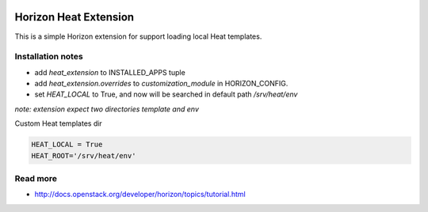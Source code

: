 
|License badge|

======================
Horizon Heat Extension
======================

This is a simple Horizon extension for support loading local Heat templates.

Installation notes
------------

* add `heat_extension` to INSTALLED_APPS tuple
* add `heat_extension.overrides` to `customization_module` in HORIZON_CONFIG.
* set `HEAT_LOCAL` to True, and now will be searched in default path `/srv/heat/env`

*note: extension expect two directories template and env*

Custom Heat templates dir


.. code-block:: python

    HEAT_LOCAL = True
    HEAT_ROOT='/srv/heat/env'


Read more
-----

* http://docs.openstack.org/developer/horizon/topics/tutorial.html

.. |License badge| image:: http://img.shields.io/badge/license-Apache%202.0-green.svg?style=flat